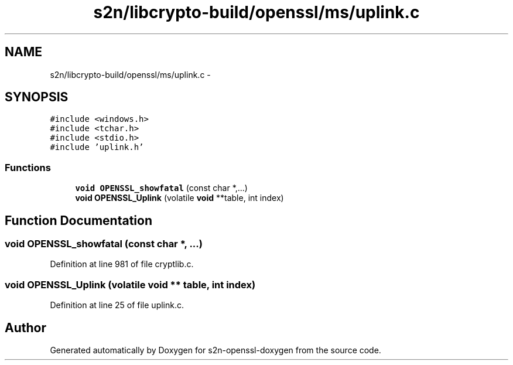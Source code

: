 .TH "s2n/libcrypto-build/openssl/ms/uplink.c" 3 "Thu Jun 30 2016" "s2n-openssl-doxygen" \" -*- nroff -*-
.ad l
.nh
.SH NAME
s2n/libcrypto-build/openssl/ms/uplink.c \- 
.SH SYNOPSIS
.br
.PP
\fC#include <windows\&.h>\fP
.br
\fC#include <tchar\&.h>\fP
.br
\fC#include <stdio\&.h>\fP
.br
\fC#include 'uplink\&.h'\fP
.br

.SS "Functions"

.in +1c
.ti -1c
.RI "\fBvoid\fP \fBOPENSSL_showfatal\fP (const char *,\&.\&.\&.)"
.br
.ti -1c
.RI "\fBvoid\fP \fBOPENSSL_Uplink\fP (volatile \fBvoid\fP **table, int index)"
.br
.in -1c
.SH "Function Documentation"
.PP 
.SS "\fBvoid\fP OPENSSL_showfatal (const char *,  \&.\&.\&.)"

.PP
Definition at line 981 of file cryptlib\&.c\&.
.SS "\fBvoid\fP OPENSSL_Uplink (volatile \fBvoid\fP ** table, int index)"

.PP
Definition at line 25 of file uplink\&.c\&.
.SH "Author"
.PP 
Generated automatically by Doxygen for s2n-openssl-doxygen from the source code\&.
